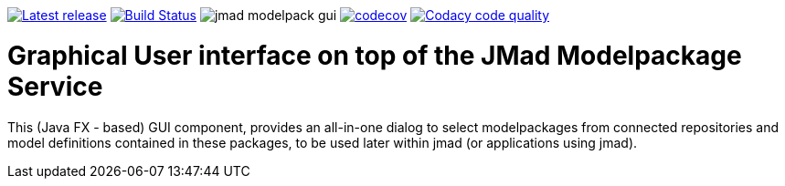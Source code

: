 

image:https://img.shields.io/github/release/jmad/jmad-modelpack-gui.svg?maxAge=1000["Latest release", link="https://github.com/jmad/jmad-modelpack-gui/releases"]
image:https://www.travis-ci.com/jmad/jmad-modelpack-gui.svg?branch=master["Build Status", link="https://www.travis-ci.com/jmad/jmad-modelpack-gui"]
image:https://img.shields.io/github/license/jmad/jmad-modelpack-gui.svg[]
image:https://codecov.io/gh/jmad/jmad-modelpack-gui/branch/master/graph/badge.svg["codecov", link="https://codecov.io/gh/jmad/jmad-modelpack-gui"]
image:https://api.codacy.com/project/badge/Grade/b830f8eafc0441199d126967bd87d08c["Codacy code quality", link="https://www.codacy.com/app/jmad/jmad-modelpack-gui?utm_source=github.com&utm_medium=referral&utm_content=jmad/jmad-modelpack-gui&utm_campaign=Badge_Grade"]

# Graphical User interface on top of the JMad Modelpackage Service

This (Java FX - based) GUI component, provides an all-in-one dialog to select modelpackages from connected repositories and model definitions contained in these packages, to be used later within jmad (or applications using jmad).
